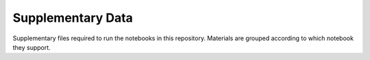 Supplementary Data
==================

Supplementary files required to run the notebooks in this repository.
Materials are grouped according to which notebook they support.

.. .. toctree::
..    :maxdepth: 1
..    :caption: Supplementary Data
..    
..    02_DEA/
..    03_Products_and_measurements/
..    04_Loading_data/
..    Animated_timeseries/
..    Integrating_external_data/
..    Inundation_mapping/
..    Opening_GeoTIFFs_NetCDFs/
..    Virtual_products/
..    dea_logo_wide.jpg
..    dea_logo.jpg
